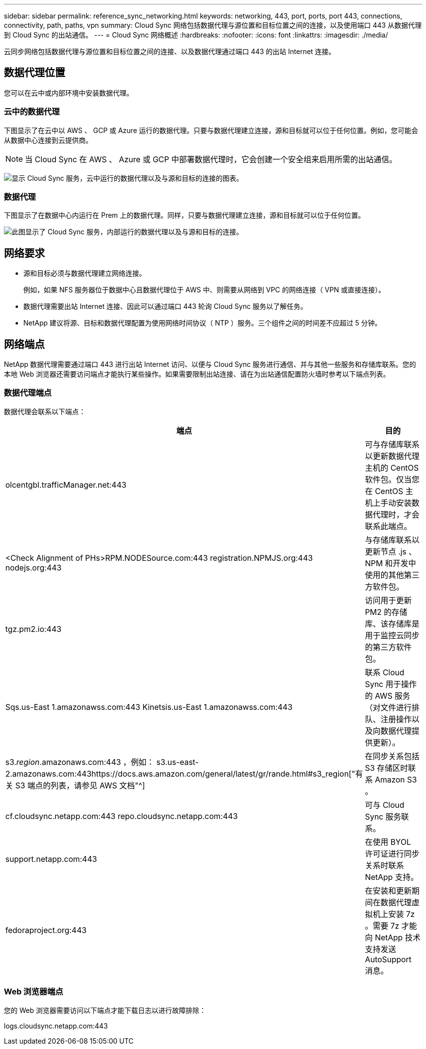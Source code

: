 ---
sidebar: sidebar 
permalink: reference_sync_networking.html 
keywords: networking, 443, port, ports, port 443, connections, connectivity, path, paths, vpn 
summary: Cloud Sync 网络包括数据代理与源位置和目标位置之间的连接，以及使用端口 443 从数据代理到 Cloud Sync 的出站通信。 
---
= Cloud Sync 网络概述
:hardbreaks:
:nofooter: 
:icons: font
:linkattrs: 
:imagesdir: ./media/


[role="lead"]
云同步网络包括数据代理与源位置和目标位置之间的连接、以及数据代理通过端口 443 的出站 Internet 连接。



== 数据代理位置

您可以在云中或内部环境中安装数据代理。



=== 云中的数据代理

下图显示了在云中以 AWS 、 GCP 或 Azure 运行的数据代理。只要与数据代理建立连接，源和目标就可以位于任何位置。例如，您可能会从数据中心连接到云提供商。


NOTE: 当 Cloud Sync 在 AWS 、 Azure 或 GCP 中部署数据代理时，它会创建一个安全组来启用所需的出站通信。

image:diagram_networking_cloud.png["显示 Cloud Sync 服务，云中运行的数据代理以及与源和目标的连接的图表。"]



=== 数据代理

下图显示了在数据中心内运行在 Prem 上的数据代理。同样，只要与数据代理建立连接，源和目标就可以位于任何位置。

image:diagram_networking_onprem.png["此图显示了 Cloud Sync 服务，内部运行的数据代理以及与源和目标的连接。"]



== 网络要求

* 源和目标必须与数据代理建立网络连接。
+
例如，如果 NFS 服务器位于数据中心且数据代理位于 AWS 中、则需要从网络到 VPC 的网络连接（ VPN 或直接连接）。

* 数据代理需要出站 Internet 连接、因此可以通过端口 443 轮询 Cloud Sync 服务以了解任务。
* NetApp 建议将源、目标和数据代理配置为使用网络时间协议（ NTP ）服务。三个组件之间的时间差不应超过 5 分钟。




== 网络端点

NetApp 数据代理需要通过端口 443 进行出站 Internet 访问、以便与 Cloud Sync 服务进行通信、并与其他一些服务和存储库联系。您的本地 Web 浏览器还需要访问端点才能执行某些操作。如果需要限制出站连接、请在为出站通信配置防火墙时参考以下端点列表。



=== 数据代理端点

数据代理会联系以下端点：

[cols="38,62"]
|===
| 端点 | 目的 


| olcentgbl.trafficManager.net:443 | 可与存储库联系以更新数据代理主机的 CentOS 软件包。仅当您在 CentOS 主机上手动安装数据代理时，才会联系此端点。 


| <Check Alignment of PHs>RPM.NODESource.com:443 registration.NPMJS.org:443 nodejs.org:443 | 与存储库联系以更新节点 .js 、 NPM 和开发中使用的其他第三方软件包。 


| tgz.pm2.io:443 | 访问用于更新 PM2 的存储库、该存储库是用于监控云同步的第三方软件包。 


| Sqs.us-East 1.amazonawss.com:443 Kinetsis.us-East 1.amazonawss.com:443 | 联系 Cloud Sync 用于操作的 AWS 服务（对文件进行排队、注册操作以及向数据代理提供更新）。 


| s3._region_.amazonaws.com:443 ，例如： s3.us-east-2.amazonaws.com:443https://docs.aws.amazon.com/general/latest/gr/rande.html#s3_region["有关 S3 端点的列表，请参见 AWS 文档"^] | 在同步关系包括 S3 存储区时联系 Amazon S3 。 


| cf.cloudsync.netapp.com:443 repo.cloudsync.netapp.com:443 | 可与 Cloud Sync 服务联系。 


| support.netapp.com:443 | 在使用 BYOL 许可证进行同步关系时联系 NetApp 支持。 


| fedoraproject.org:443 | 在安装和更新期间在数据代理虚拟机上安装 7z 。需要 7z 才能向 NetApp 技术支持发送 AutoSupport 消息。 
|===


=== Web 浏览器端点

您的 Web 浏览器需要访问以下端点才能下载日志以进行故障排除：

logs.cloudsync.netapp.com:443
